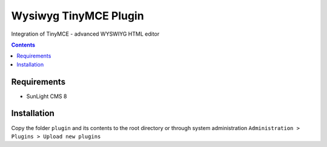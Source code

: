 Wysiwyg TinyMCE Plugin
######################

Integration of TinyMCE  - advanced WYSWIYG HTML editor

.. contents::

Requirements
************

- SunLight CMS 8

Installation
************

Copy the folder ``plugin`` and its contents to the root directory or through system administration ``Administration > Plugins > Upload new plugins``
